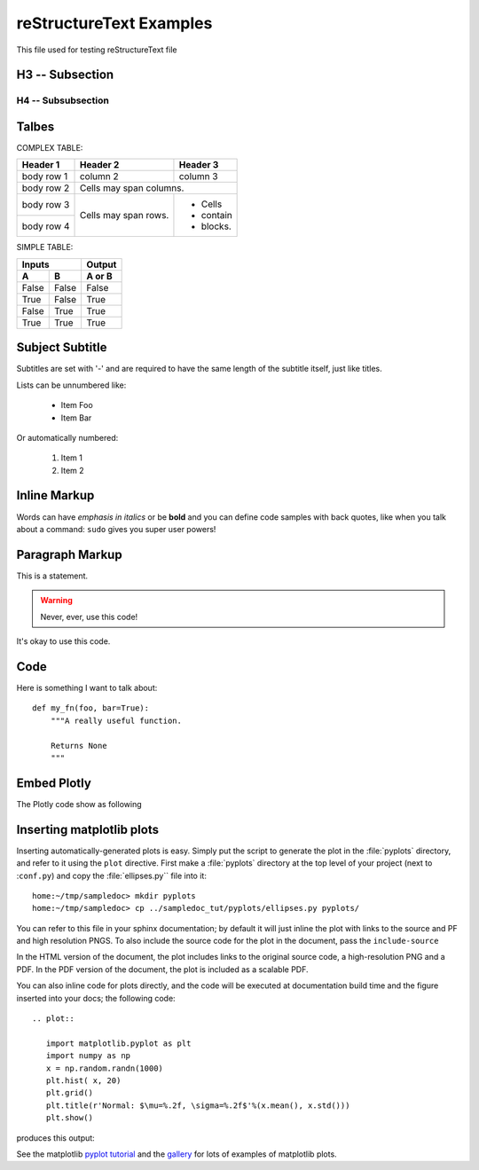 reStructureText Examples
===========================

This file used for testing reStructureText file

H3 -- Subsection
----------------

H4 -- Subsubsection
+++++++++++++++++++


Talbes
----------------
COMPLEX TABLE:

+------------+------------+-----------+
| Header 1   | Header 2   | Header 3  |
+============+============+===========+
| body row 1 | column 2   | column 3  |
+------------+------------+-----------+
| body row 2 | Cells may span columns.|
+------------+------------+-----------+
| body row 3 | Cells may  | - Cells   |
+------------+ span rows. | - contain |
| body row 4 |            | - blocks. |
+------------+------------+-----------+

SIMPLE TABLE:

=====  =====  ======
   Inputs     Output
------------  ------
  A      B    A or B
=====  =====  ======
False  False  False
True   False  True
False  True   True
True   True   True
=====  =====  ======

Subject Subtitle
----------------
Subtitles are set with '-' and are required to have the same length 
of the subtitle itself, just like titles.
 
Lists can be unnumbered like:
 
 * Item Foo
 * Item Bar
 
Or automatically numbered:
 
 #. Item 1
 #. Item 2

Inline Markup
-------------
Words can have *emphasis in italics* or be **bold** and you can define
code samples with back quotes, like when you talk about a command: ``sudo`` 
gives you super user powers!

Paragraph Markup
--------------------
This is a statement.

.. warning::

   Never, ever, use this code!

.. versionadded:: 0.0.1

It's okay to use this code.

Code
---------------------
Here is something I want to talk about::

    def my_fn(foo, bar=True):
        """A really useful function.

        Returns None
        """


Embed Plotly
---------------------------
The Plotly code show as following

.. raw:: html
	
    <script src="https://cdn.plot.ly/plotly-latest.min.js"></script>
    <div id="33366951-e206-465b-afba-31a4cff7492f" style="height: 100%; width: 100%;" class="plotly-graph-div"></div><script type="text/javascript">window.PLOTLYENV=window.PLOTLYENV || {};window.PLOTLYENV.BASE_URL="https://plot.ly";Plotly.newPlot("33366951-e206-465b-afba-31a4cff7492f", [{"mode": "lines", "x": [0.0, 0.9297764882555776, 0.9685831621948102, 0.0, null, 0.0, 0.72896856285627, 0.6374239187270574, 0.0, null, 0.0, 0.8090170006748053, 0.8763066841745963, 0.0, null, 0.0, 0.535826718963432, 0.42577921204230046, 0.0, null, 0.0, 0.8763066841745963, 0.9297764882555776, 0.0, null, 0.0, 0.6374239187270574, 0.535826718963432, 0.0, null, 0.0, -0.929776468527858, -0.8763066583575159, 0.0, null, 0.0, 0.8090169376762217, 0.72896856285627, 0.0, null, 0.0, 0.8763066325404327, 0.8090169376762217, 0.0, null, 0.0, 0.5358268094581513, 0.6374240013103503, 0.0, null, 0.0, 0.9685831355403259, 0.9297764488001358, 0.0, null, 0.0, 0.9297764488001358, 0.8763066325404327, 0.0, null, 0.0, -0.9921147082997216, -0.9999999999999986, 0.0, null, 0.0, -0.9685831488675696, -0.929776468527858, 0.0, null, 0.0, -0.9921146948665578, -0.9685831488675696, 0.0, null, 0.0, 0.9921146881499716, 0.9685831355403259, 0.0, null, 0.0, 1.0, 0.9921146881499716, 0.0, null, 0.0, 0.7289686362257485, 0.8090170006748053, 0.0, null, 0.0, -0.9999999999999986, -0.9921146948665578, 0.0, null, 0.0, 0.6374240013103503, 0.7289686362257485, 0.0, null, 0.0, 0.4257793090212906, 0.5358268094581513, 0.0, null, 0.0, -0.9685831755220482, -0.9921147082997216, 0.0, null, 0.0, -0.9297765079832945, -0.9685831755220482, 0.0, null, 0.0, 0.309017014761716, 0.4257793090212906, 0.0, null, 0.0, -0.8763067099916744, -0.9297765079832945, 0.0, null, 0.0, 0.18738133774757554, 0.309017014761716, 0.0, null, 0.0, 0.06279054520165538, 0.18738133774757554, 0.0, null, 0.0, -0.8090170321740936, -0.8763067099916744, 0.0, null, 0.0, -0.7289686729104845, -0.8090170321740936, 0.0, null, 0.0, -0.06279049171760964, 0.06279054520165538, 0.0, null, 0.0, -0.5358268547055087, -0.6374240426019939, 0.0, null, 0.0, -0.18738128510700514, -0.06279049171760964, 0.0, null, 0.0, -0.6374240426019939, -0.7289686729104845, 0.0, null, 0.0, -0.3090169637947943, -0.18738128510700514, 0.0, null, 0.0, -0.42577935751078394, -0.5358268547055087, 0.0, null, 0.0, -0.3090170657286372, -0.42577935751078394, 0.0, null, 0.0, -0.42577926053179604, -0.3090169637947943, 0.0, null, 0.0, -0.18738139038814564, -0.3090170657286372, 0.0, null, 0.0, -0.5358267642107923, -0.42577926053179604, 0.0, null, 0.0, -0.06279059868570115, -0.18738139038814564, 0.0, null, 0.0, 0.06279043823356417, -0.06279059868570115, 0.0, null, 0.0, -0.6374239600187046, -0.5358267642107923, 0.0, null, 0.0, 0.1873812324664346, 0.06279043823356417, 0.0, null, 0.0, 0.30901691282787175, 0.1873812324664346, 0.0, null, 0.0, -0.7289685995410105, -0.6374239600187046, 0.0, null, 0.0, -0.8090169691755148, -0.7289685995410105, 0.0, null, 0.0, 0.42577921204230046, 0.30901691282787175, 0.0, null, 0.0, 0.9921147015831411, 1.0, 0.0, null, 0.0, -0.8763066583575159, -0.8090169691755148, 0.0, null, 0.0, 0.9685831621948102, 0.9921147015831411, 0.0], "y": [0.0, 0.36812454670549444, 0.2486898830123611, 0.0, null, 0.0, -0.6845471746835745, -0.7705133015299876, 0.0, null, 0.0, 0.5877852436214624, 0.4817536665879403, 0.0, null, 0.0, -0.8443279737429545, -0.9048270898865914, 0.0, null, 0.0, 0.4817536665879403, 0.36812454670549444, 0.0, null, 0.0, -0.7705133015299876, -0.8443279737429545, 0.0, null, 0.0, 0.3681245965320234, 0.4817537135490333, 0.0, null, 0.0, -0.5877853303315662, -0.6845471746835745, 0.0, null, 0.0, -0.48175376051012514, -0.5877853303315662, 0.0, null, 0.0, 0.844327916313264, 0.7705132332111516, 0.0, null, 0.0, -0.24868998682470217, -0.36812464635855147, 0.0, null, 0.0, -0.36812464635855147, -0.48175376051012514, 0.0, null, 0.0, -0.12533317827039392, 5.3589792725968036e-08, 0.0, null, 0.0, 0.24868993491853192, 0.3681245965320234, 0.0, null, 0.0, 0.12533328460483678, 0.24868993491853192, 0.0, null, 0.0, -0.12533333777205702, -0.24868998682470217, 0.0, null, 0.0, 0.0, -0.12533333777205702, 0.0, null, 0.0, 0.6845470965530219, 0.5877852436214624, 0.0, null, 0.0, 5.3589792725968036e-08, 0.12533328460483678, 0.0, null, 0.0, 0.7705132332111516, 0.6845470965530219, 0.0, null, 0.0, 0.9048270442517466, 0.844327916313264, 0.0, null, 0.0, -0.2486898311061897, -0.12533317827039392, 0.0, null, 0.0, -0.36812449687896437, -0.2486898311061897, 0.0, null, 0.0, 0.9510565096710907, 0.9048270442517466, 0.0, null, 0.0, -0.48175361962684576, -0.36812449687896437, 0.0, null, 0.0, 0.982287246310329, 0.9510565096710907, 0.0, null, 0.0, 0.9980267268131043, 0.982287246310329, 0.0, null, 0.0, -0.5877852002664082, -0.48175361962684576, 0.0, null, 0.0, -0.6845470574877428, -0.5877852002664082, 0.0, null, 0.0, 0.9980267301780352, 0.9980267268131043, 0.0, null, 0.0, -0.8443278875984149, -0.7705131990517303, 0.0, null, 0.0, 0.9822872563520547, 0.9980267301780352, 0.0, null, 0.0, -0.7705131990517303, -0.6845470574877428, 0.0, null, 0.0, 0.951056526231247, 0.9822872563520547, 0.0, null, 0.0, -0.9048270214343204, -0.8443278875984149, 0.0, null, 0.0, -0.9510564931109314, -0.9048270214343204, 0.0, null, 0.0, 0.9048270670691704, 0.951056526231247, 0.0, null, 0.0, -0.9822872362686005, -0.9510564931109314, 0.0, null, 0.0, 0.8443279450281105, 0.9048270670691704, 0.0, null, 0.0, -0.9980267234481706, -0.9822872362686005, 0.0, null, 0.0, -0.9980267335429632, -0.9980267234481706, 0.0, null, 0.0, 0.7705132673705709, 0.8443279450281105, 0.0, null, 0.0, -0.9822872663937775, -0.9980267335429632, 0.0, null, 0.0, -0.9510565427914007, -0.9822872663937775, 0.0, null, 0.0, 0.684547135618299, 0.7705132673705709, 0.0, null, 0.0, 0.587785286976515, 0.684547135618299, 0.0, null, 0.0, -0.9048270898865914, -0.9510565427914007, 0.0, null, 0.0, 0.12533323143761538, 0.0, 0.0, null, 0.0, 0.4817537135490333, 0.587785286976515, 0.0, null, 0.0, 0.2486898830123611, 0.12533323143761538, 0.0], "z": [0.0, 0.0, 0.0, 0.0, null, 0.0, 0.0, 0.0, 0.0, null, 0.0, 0.0, 0.0, 0.0, null, 0.0, 0.0, 0.0, 0.0, null, 0.0, 0.0, 0.0, 0.0, null, 0.0, 0.0, 0.0, 0.0, null, 0.0, 0.0, 0.0, 0.0, null, 0.0, 0.0, 0.0, 0.0, null, 0.0, 0.0, 0.0, 0.0, null, 0.0, 0.0, 0.0, 0.0, null, 0.0, 0.0, 0.0, 0.0, null, 0.0, 0.0, 0.0, 0.0, null, 0.0, 0.0, 0.0, 0.0, null, 0.0, 0.0, 0.0, 0.0, null, 0.0, 0.0, 0.0, 0.0, null, 0.0, 0.0, 0.0, 0.0, null, 0.0, 0.0, 0.0, 0.0, null, 0.0, 0.0, 0.0, 0.0, null, 0.0, 0.0, 0.0, 0.0, null, 0.0, 0.0, 0.0, 0.0, null, 0.0, 0.0, 0.0, 0.0, null, 0.0, 0.0, 0.0, 0.0, null, 0.0, 0.0, 0.0, 0.0, null, 0.0, 0.0, 0.0, 0.0, null, 0.0, 0.0, 0.0, 0.0, null, 0.0, 0.0, 0.0, 0.0, null, 0.0, 0.0, 0.0, 0.0, null, 0.0, 0.0, 0.0, 0.0, null, 0.0, 0.0, 0.0, 0.0, null, 0.0, 0.0, 0.0, 0.0, null, 0.0, 0.0, 0.0, 0.0, null, 0.0, 0.0, 0.0, 0.0, null, 0.0, 0.0, 0.0, 0.0, null, 0.0, 0.0, 0.0, 0.0, null, 0.0, 0.0, 0.0, 0.0, null, 0.0, 0.0, 0.0, 0.0, null, 0.0, 0.0, 0.0, 0.0, null, 0.0, 0.0, 0.0, 0.0, null, 0.0, 0.0, 0.0, 0.0, null, 0.0, 0.0, 0.0, 0.0, null, 0.0, 0.0, 0.0, 0.0, null, 0.0, 0.0, 0.0, 0.0, null, 0.0, 0.0, 0.0, 0.0, null, 0.0, 0.0, 0.0, 0.0, null, 0.0, 0.0, 0.0, 0.0, null, 0.0, 0.0, 0.0, 0.0, null, 0.0, 0.0, 0.0, 0.0, null, 0.0, 0.0, 0.0, 0.0, null, 0.0, 0.0, 0.0, 0.0, null, 0.0, 0.0, 0.0, 0.0], "type": "scatter3d", "uid": "f9c95228-05ef-11e9-8196-00e01a68001a"}], {}, {"showLink": true, "linkText": "Export to plot.ly"})</script>


Inserting matplotlib plots
---------------------------

Inserting automatically-generated plots is easy.  Simply put the
script to generate the plot in the :file:`pyplots` directory, and
refer to it using the ``plot`` directive.  First make a
:file:`pyplots` directory at the top level of your project (next to
:``conf.py``) and copy the :file:`ellipses.py`` file into it::

    home:~/tmp/sampledoc> mkdir pyplots
    home:~/tmp/sampledoc> cp ../sampledoc_tut/pyplots/ellipses.py pyplots/


You can refer to this file in your sphinx documentation; by default it
will just inline the plot with links to the source and PF and high
resolution PNGS.  To also include the source code for the plot in the
document, pass the ``include-source``


In the HTML version of the document, the plot includes links to the
original source code, a high-resolution PNG and a PDF.  In the PDF
version of the document, the plot is included as a scalable PDF.

.. raw::html

   .. literalinclude:: test.div 

You can also inline code for plots directly, and the code will be
executed at documentation build time and the figure inserted into your
docs; the following code::

   .. plot::

      import matplotlib.pyplot as plt
      import numpy as np
      x = np.random.randn(1000)
      plt.hist( x, 20)
      plt.grid()
      plt.title(r'Normal: $\mu=%.2f, \sigma=%.2f$'%(x.mean(), x.std()))
      plt.show()

produces this output:

.. plot::

    import matplotlib.pyplot as plt
    import numpy as np
    x = np.random.randn(1000)
    plt.hist( x, 20)
    plt.grid()
    plt.title(r'Normal: $\mu=%.2f, \sigma=%.2f$'%(x.mean(), x.std()))
    plt.show()


See the matplotlib `pyplot tutorial
<http://matplotlib.sourceforge.net/users/pyplot_tutorial.html>`_ and
the `gallery <http://matplotlib.sourceforge.net/gallery.html>`_ for
lots of examples of matplotlib plots.

